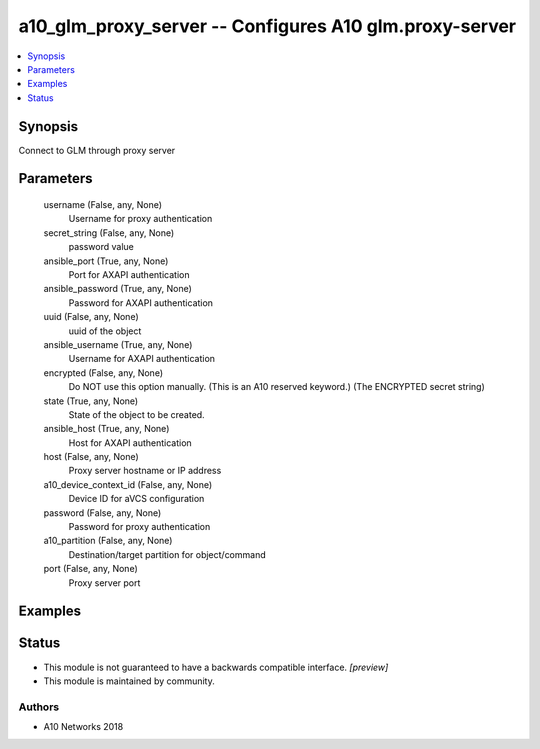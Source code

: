 .. _a10_glm_proxy_server_module:


a10_glm_proxy_server -- Configures A10 glm.proxy-server
=======================================================

.. contents::
   :local:
   :depth: 1


Synopsis
--------

Connect to GLM through proxy server






Parameters
----------

  username (False, any, None)
    Username for proxy authentication


  secret_string (False, any, None)
    password value


  ansible_port (True, any, None)
    Port for AXAPI authentication


  ansible_password (True, any, None)
    Password for AXAPI authentication


  uuid (False, any, None)
    uuid of the object


  ansible_username (True, any, None)
    Username for AXAPI authentication


  encrypted (False, any, None)
    Do NOT use this option manually. (This is an A10 reserved keyword.) (The ENCRYPTED secret string)


  state (True, any, None)
    State of the object to be created.


  ansible_host (True, any, None)
    Host for AXAPI authentication


  host (False, any, None)
    Proxy server hostname or IP address


  a10_device_context_id (False, any, None)
    Device ID for aVCS configuration


  password (False, any, None)
    Password for proxy authentication


  a10_partition (False, any, None)
    Destination/target partition for object/command


  port (False, any, None)
    Proxy server port









Examples
--------

.. code-block:: yaml+jinja

    





Status
------




- This module is not guaranteed to have a backwards compatible interface. *[preview]*


- This module is maintained by community.



Authors
~~~~~~~

- A10 Networks 2018

